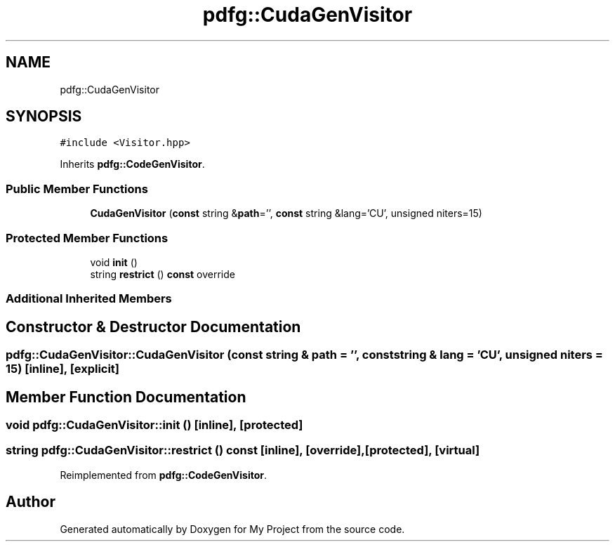 .TH "pdfg::CudaGenVisitor" 3 "Sun Jul 12 2020" "My Project" \" -*- nroff -*-
.ad l
.nh
.SH NAME
pdfg::CudaGenVisitor
.SH SYNOPSIS
.br
.PP
.PP
\fC#include <Visitor\&.hpp>\fP
.PP
Inherits \fBpdfg::CodeGenVisitor\fP\&.
.SS "Public Member Functions"

.in +1c
.ti -1c
.RI "\fBCudaGenVisitor\fP (\fBconst\fP string &\fBpath\fP='', \fBconst\fP string &lang='CU', unsigned niters=15)"
.br
.in -1c
.SS "Protected Member Functions"

.in +1c
.ti -1c
.RI "void \fBinit\fP ()"
.br
.ti -1c
.RI "string \fBrestrict\fP () \fBconst\fP override"
.br
.in -1c
.SS "Additional Inherited Members"
.SH "Constructor & Destructor Documentation"
.PP 
.SS "pdfg::CudaGenVisitor::CudaGenVisitor (\fBconst\fP string & path = \fC''\fP, \fBconst\fP string & lang = \fC'CU'\fP, unsigned niters = \fC15\fP)\fC [inline]\fP, \fC [explicit]\fP"

.SH "Member Function Documentation"
.PP 
.SS "void pdfg::CudaGenVisitor::init ()\fC [inline]\fP, \fC [protected]\fP"

.SS "string pdfg::CudaGenVisitor::restrict () const\fC [inline]\fP, \fC [override]\fP, \fC [protected]\fP, \fC [virtual]\fP"

.PP
Reimplemented from \fBpdfg::CodeGenVisitor\fP\&.

.SH "Author"
.PP 
Generated automatically by Doxygen for My Project from the source code\&.
